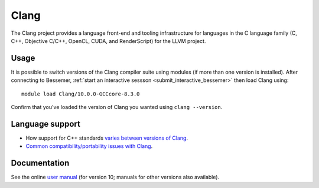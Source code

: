 .. _clang_bessemer:

Clang
=====

The Clang project provides a language front-end and tooling infrastructure
for languages in the C language family (C, C++, Objective C/C++, OpenCL, CUDA, and RenderScript) for the LLVM project.

Usage
-----

It is possible to switch versions of the Clang compiler suite using modules (if more than one version is installed).
After connecting to Bessemer, :ref:`start an interactive sessson <submit_interactive_bessemer>`
then load Clang using: ::

   module load Clang/10.0.0-GCCcore-8.3.0

Confirm that you've loaded the version of Clang you wanted using ``clang --version``.

Language support
----------------

* How support for C++ standards `varies between versions of Clang <https://clang.llvm.org/cxx_status.html>`__.
* `Common compatibility/portability issues with Clang <https://clang.llvm.org/compatibility.html>`__.

Documentation
-------------

See the online `user manual <https://releases.llvm.org/10.0.0/tools/clang/docs/UsersManual.html>`__ (for version 10; manuals for other versions also available).
